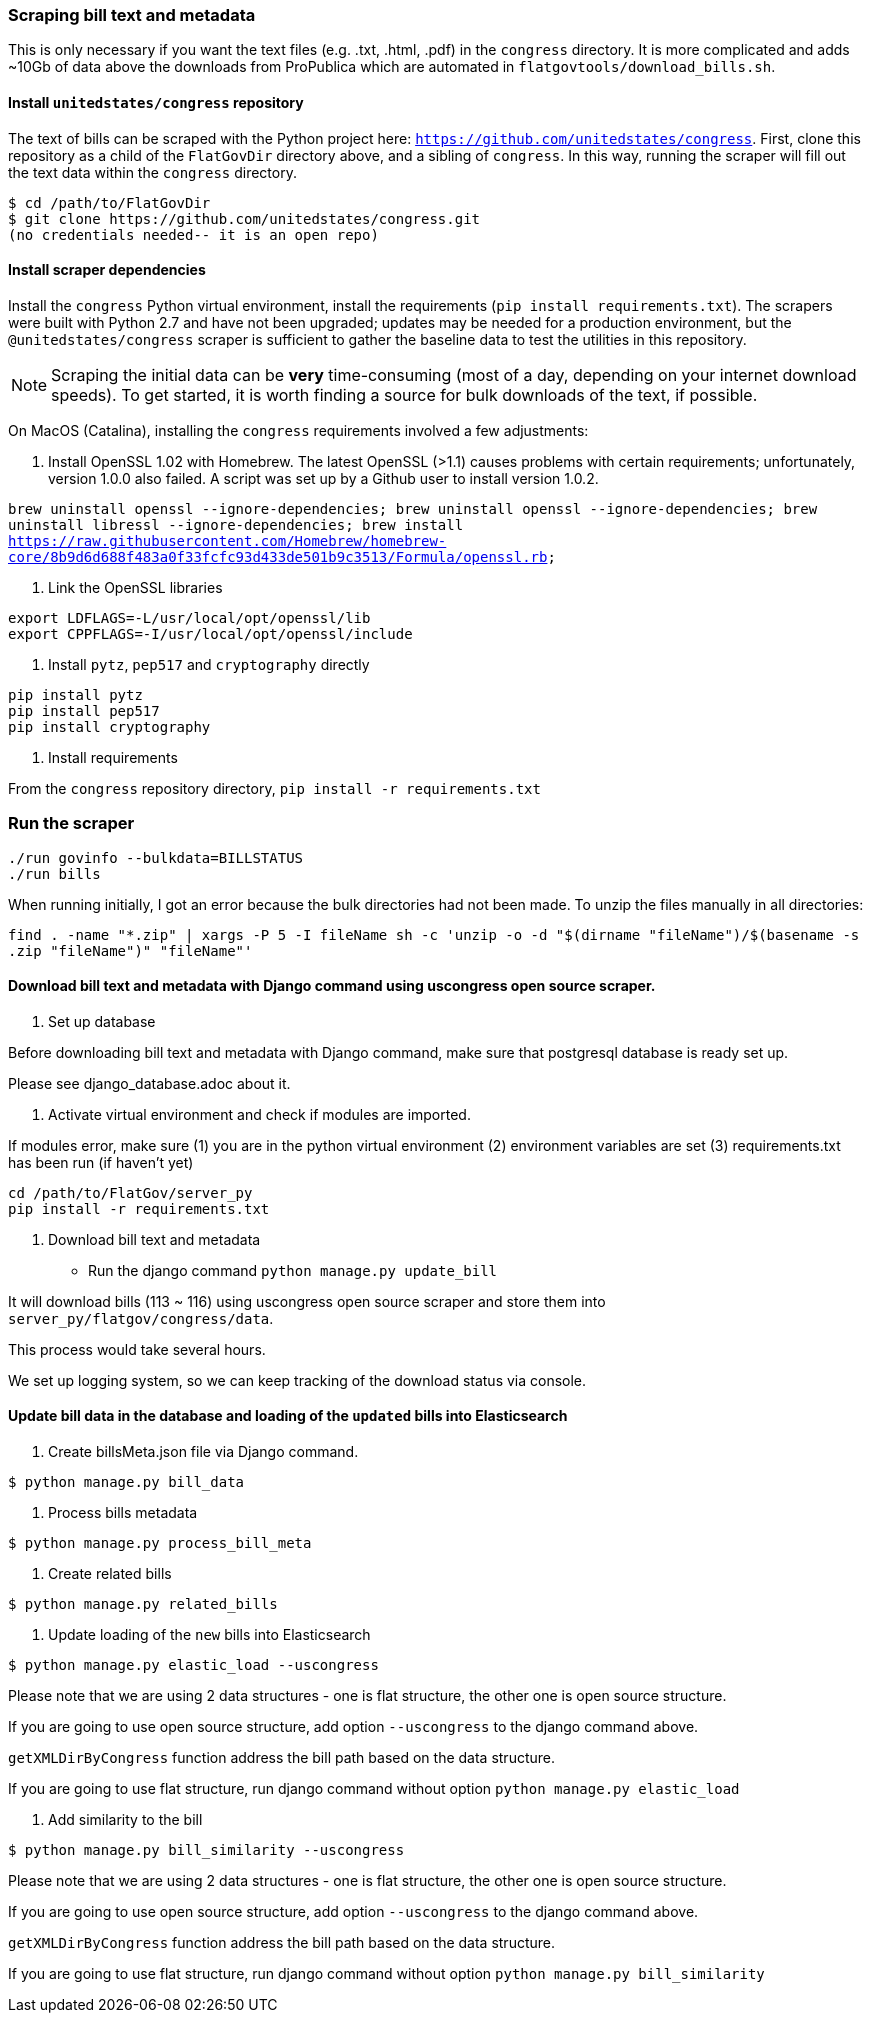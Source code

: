 ### Scraping bill text and metadata

This is only necessary if you want the text files (e.g. .txt, .html, .pdf) in the `congress` directory. It is more complicated and adds ~10Gb of data above the downloads from ProPublica which are automated in `flatgovtools/download_bills.sh`.

#### Install `unitedstates/congress` repository

The text of bills can be scraped with the Python project here: `https://github.com/unitedstates/congress`. First, clone this repository as a child of the `FlatGovDir` directory above, and a sibling of `congress`. In this way, running the scraper will fill out the text data within the `congress` directory.

```
$ cd /path/to/FlatGovDir
$ git clone https://github.com/unitedstates/congress.git
(no credentials needed-- it is an open repo)
```

#### Install scraper dependencies

Install the `congress` Python virtual environment, install the requirements (`pip install requirements.txt`). The scrapers were built with Python 2.7 and have not been upgraded; updates may be needed for a production environment, but the `@unitedstates/congress` scraper is sufficient to gather the baseline data to test the utilities in this repository.

NOTE: Scraping the initial data can be *very* time-consuming (most of a day, depending on your internet download speeds). To get started, it is worth finding a source for bulk downloads of the text, if possible.

On MacOS (Catalina), installing the `congress` requirements involved a few adjustments:

1. Install OpenSSL 1.02 with Homebrew. The latest OpenSSL (>1.1) causes problems with certain requirements; unfortunately, version 1.0.0 also failed. A script was set up by a Github user to install version 1.0.2.

`brew uninstall openssl --ignore-dependencies; brew uninstall openssl --ignore-dependencies; brew uninstall libressl --ignore-dependencies; brew install https://raw.githubusercontent.com/Homebrew/homebrew-core/8b9d6d688f483a0f33fcfc93d433de501b9c3513/Formula/openssl.rb;`

2. Link the OpenSSL libraries

```
export LDFLAGS=-L/usr/local/opt/openssl/lib
export CPPFLAGS=-I/usr/local/opt/openssl/include
```

3. Install `pytz`, `pep517` and `cryptography` directly

```bash
pip install pytz
pip install pep517
pip install cryptography
```

4. Install requirements

From the `congress` repository directory, `pip install -r requirements.txt`

### Run the scraper

```bash
./run govinfo --bulkdata=BILLSTATUS
./run bills
```

When running initially, I got an error because the bulk directories had not been made. To unzip the files manually in all directories:

`find . -name "*.zip" | xargs -P 5 -I fileName sh -c 'unzip -o -d "$(dirname "fileName")/$(basename -s .zip "fileName")" "fileName"'`


#### Download bill text and metadata with Django command using uscongress open source scraper.

1. Set up database

Before downloading bill text and metadata with Django command, make sure that postgresql database is ready set up.

Please see django_database.adoc about it.

2. Activate virtual environment and check if modules are imported.

If modules error, make sure
(1) you are in the python virtual environment
(2) environment variables are set
(3) requirements.txt has been run (if haven't yet)

```
cd /path/to/FlatGov/server_py
pip install -r requirements.txt
```

3. Download bill text and metadata

- Run the django command `python manage.py update_bill`

It will download bills (113 ~ 116) using uscongress open source scraper and store them into `server_py/flatgov/congress/data`.

This process would take several hours.

We set up logging system, so we can keep tracking of the download status via console.

#### Update bill data in the database and loading of the `updated` bills into Elasticsearch

1. Create billsMeta.json file via Django command.

```bash
$ python manage.py bill_data
```

2. Process bills metadata

```bash
$ python manage.py process_bill_meta
```

3. Create related bills

```bash
$ python manage.py related_bills
```

4. Update loading of the `new` bills into Elasticsearch

```bash
$ python manage.py elastic_load --uscongress
```

Please note that we are using 2 data structures - one is flat structure, the other one is open source structure.

If you are going to use open source structure, add option `--uscongress` to the django command above.

`getXMLDirByCongress` function address the bill path based on the data structure.

If you are going to use flat structure, run django command without option `python manage.py elastic_load`


5. Add similarity to the bill

```bash
$ python manage.py bill_similarity --uscongress
```

Please note that we are using 2 data structures - one is flat structure, the other one is open source structure.

If you are going to use open source structure, add option `--uscongress` to the django command above.

`getXMLDirByCongress` function address the bill path based on the data structure.

If you are going to use flat structure, run django command without option `python manage.py bill_similarity`
